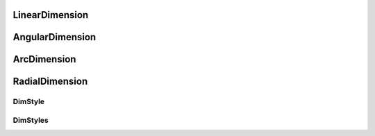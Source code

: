 .. module:: ezdxf.addons

LinearDimension
===============

.. class:: LinearDimension

AngularDimension
================

.. class:: AngularDimension

ArcDimension
============

.. class:: ArcDimension

RadialDimension
===============

.. class:: RadialDimension

DimStyle
--------

.. class:: DimStyle

DimStyles
---------

.. class:: DimStyles
